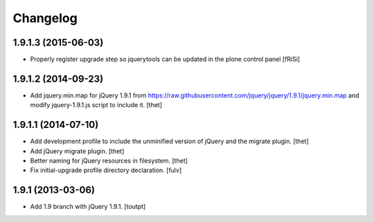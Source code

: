 Changelog
=========

1.9.1.3 (2015-06-03)
--------------------

- Properly register upgrade step so jquerytools can be updated
  in the plone control panel
  [fRiSi]


1.9.1.2 (2014-09-23)
--------------------

- Add jquery.min.map for jQuery 1.9.1 from
  https://raw.githubusercontent.com/jquery/jquery/1.9.1/jquery.min.map and
  modify jquery-1.9.1.js script to include it.
  [thet]


1.9.1.1 (2014-07-10)
--------------------

- Add development profile to include the unminified version of jQuery and the
  migrate plugin.
  [thet]

- Add jQuery migrate plugin.
  [thet]

- Better naming for jQuery resources in filesystem.
  [thet]

- Fix initial-upgrade profile directory declaration.
  [fulv]


1.9.1 (2013-03-06)
------------------

- Add 1.9 branch with jQuery 1.9.1.
  [toutpt]
